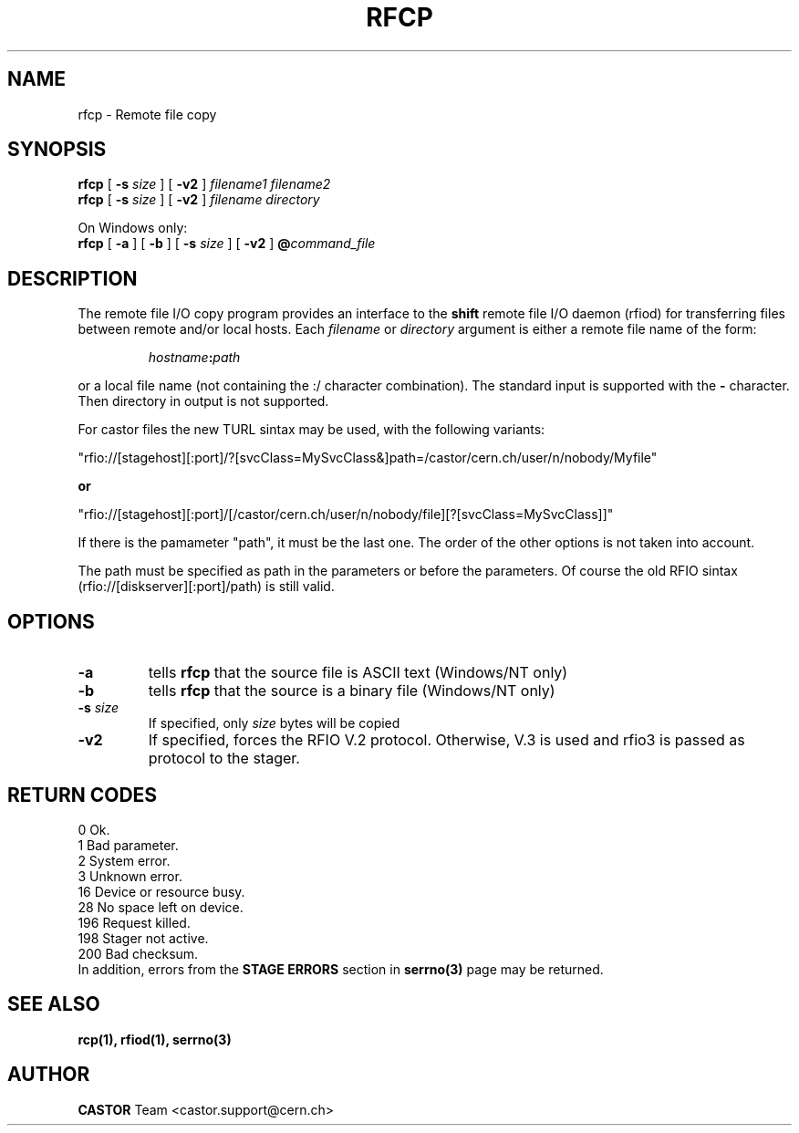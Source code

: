 .\"
.\" $Id: rfcp.man,v 1.19 2009/01/14 17:39:21 sponcec3 Exp $
.\"
.\" @(#)$RCSfile: rfcp.man,v $ $Revision: 1.19 $ $Date: 2009/01/14 17:39:21 $ CERN IT-PDP/DM Olof Barring, Jean-Damien Durand
.\" Copyright (C) 1998-2001 by CERN/IT/PDP/DM
.\" All rights reserved
.\"
.TH RFCP 1 "$Date: 2009/01/14 17:39:21 $" CASTOR "Rfio User Commands"
.SH NAME
rfcp \- Remote file copy
.SH SYNOPSIS
.B rfcp
[
.BI -s " size"
] [
.BI -v2
]
.IR filename1
.IR filename2
.br
.B rfcp
[
.BI -s " size"
] [
.BI -v2
]
.IR filename
.IR directory
.br
.P
On Windows only:
.br
.B rfcp
[
.BI -a
] [
.BI -b
] [
.BI -s " size"
] [
.BI -v2
]
.BI @ command_file
.SH DESCRIPTION
.IX "\fLrfcp\fR"
The remote file I/O copy program provides an interface to the
.B shift
remote file I/O daemon (rfiod) for transferring files between remote and/or
local hosts. Each
.IR filename
or
.IR directory
argument is either a remote file name of the form:
.IP
.IB hostname : path
.LP
or a local file name (not containing the :/ character combination). The standard input is supported with the
.BI \-
character. Then directory in output is not supported.
.LP
For castor files the new TURL sintax may be used, with the following variants:
.LP
 "rfio://[stagehost][:port]/?[svcClass=MySvcClass&]path=/castor/cern.ch/user/n/nobody/Myfile"
.LP
.B or
.LP
 "rfio://[stagehost][:port]/[/castor/cern.ch/user/n/nobody/file][?[svcClass=MySvcClass]]"
.LP
If there is the pamameter "path", it must be the last one. The order of the other options is not taken into account.
.LP
The path must be specified as path in the parameters or before the parameters.
Of course the old RFIO sintax (rfio://[diskserver][:port]/path) is still valid.
.LP

.SH OPTIONS
.TP
.BI \-a
tells
.B rfcp
that the source file is ASCII text (Windows/NT only)
.TP
.BI \-b
tells
.B rfcp
that the source is a binary file (Windows/NT only)
.TP
.BI \-s " size"
If specified, only
.I size
bytes will be copied
.TP
.BI \-v2
If specified, forces the RFIO V.2 protocol. Otherwise, V.3 is used and rfio3 is passed as protocol to the stager.
.SH RETURN CODES
\
.br
0	Ok.
.br
1	Bad parameter.
.br
2	System error.
.br
3	Unknown error.
.br
16	Device or resource busy.
.br
28	No space left on device.
.br
196	Request killed.
.br
198	Stager not active.
.br
200	Bad checksum.
.br
In addition, errors from the
.B STAGE ERRORS
section in
.B serrno(3)
page may be returned.


.SH SEE ALSO
.BR rcp(1), 
.BR rfiod(1),
.BR serrno(3)

.SH AUTHOR
\fBCASTOR\fP Team <castor.support@cern.ch>

